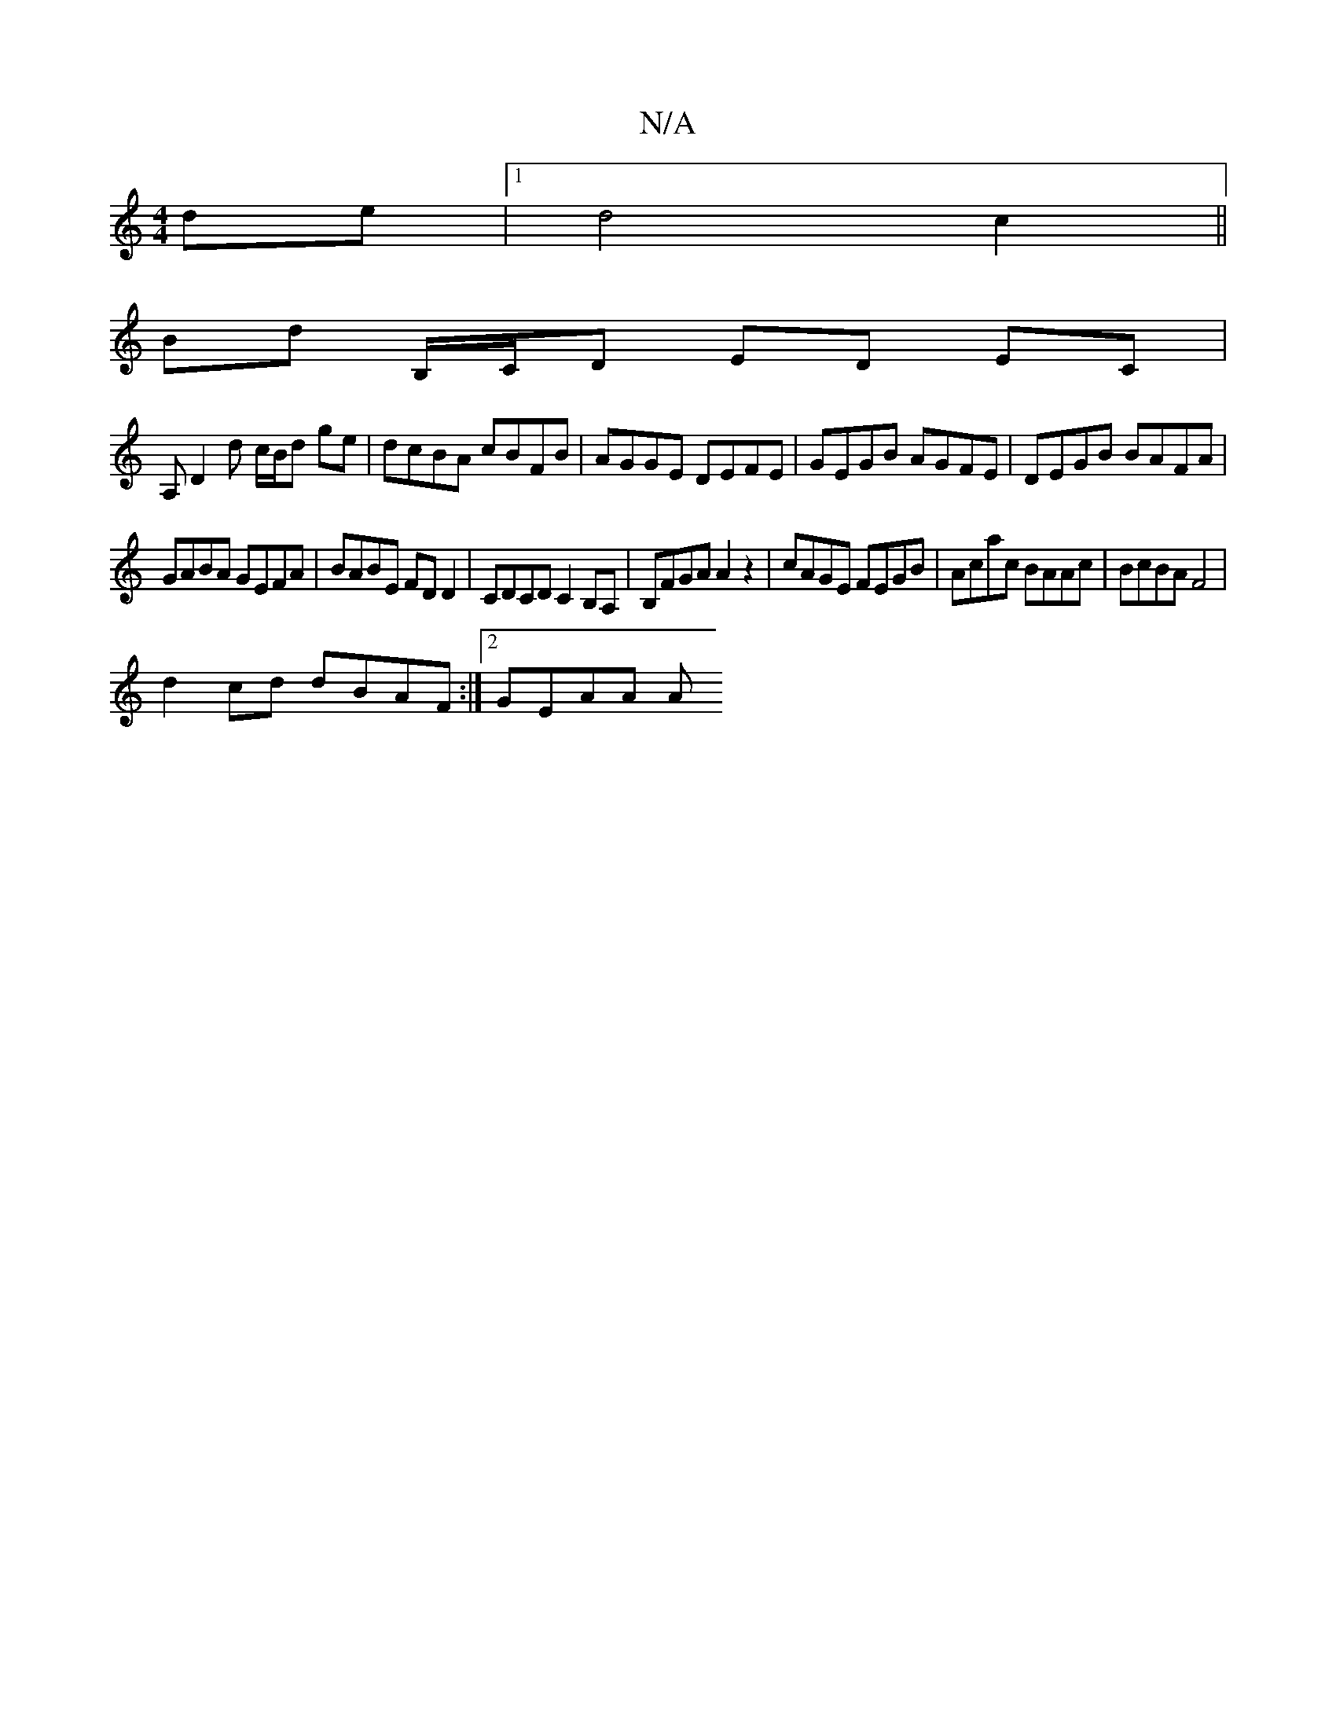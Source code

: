 X:1
T:N/A
M:4/4
R:N/A
K:Cmajor
de|1 d4c2|| 
Bd B,/C/D ED EC |
A, D2 d c/B/d ge|dcBA cBFB |AGGE DEFE | GEGB AGFE | DEGB BAFA |
GABA GEFA | BABE FD D2 | CDCD C2B,A, | B,FGA A2z2 | cAGE FEGB | Acac BAAc | BcBA F4|
d2 cd dBAF:|2 GEAA A